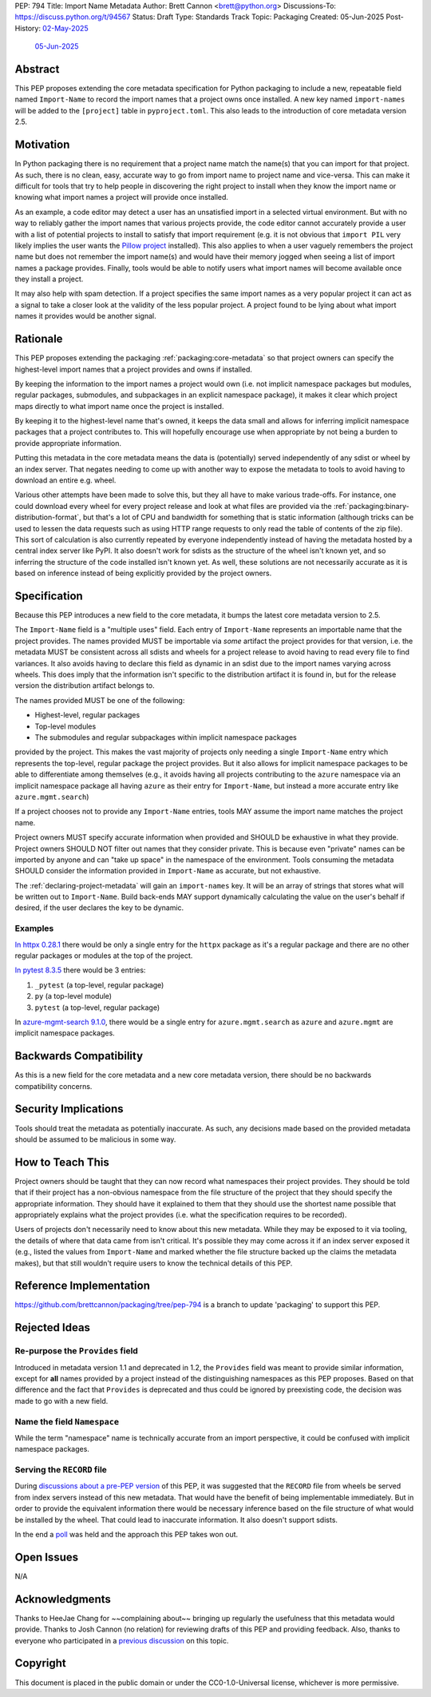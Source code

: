 PEP: 794
Title: Import Name Metadata
Author: Brett Cannon <brett@python.org>
Discussions-To: https://discuss.python.org/t/94567
Status: Draft
Type: Standards Track
Topic: Packaging
Created: 05-Jun-2025
Post-History: `02-May-2025 <https://discuss.python.org/t/90506>`__
              `05-Jun-2025 <https://discuss.python.org/t/94567>`__


Abstract
========

This PEP proposes extending the core metadata specification for Python
packaging to include a new, repeatable field named ``Import-Name`` to record
the import names that a project owns once installed. A new key named
``import-names`` will be added to the ``[project]`` table in
``pyproject.toml``. This also leads to the introduction of core metadata
version 2.5.


Motivation
==========

In Python packaging there is no requirement that a project name match the
name(s) that you can import for that project. As such, there is no clean,
easy, accurate way to go from import name to project name and vice-versa.
This can make it difficult for tools that try to help people in discovering
the right project to install when they know the import name or knowing what
import names a project will provide once installed.

As an example, a code editor may detect a user has an unsatisfied import in a
selected virtual environment. But with no way to reliably gather the import
names that various projects provide, the code editor cannot accurately
provide a user with a list of potential projects to install to satisfy that
import requirement (e.g. it is not obvious that ``import PIL`` very likely
implies the user wants the `Pillow project
<https://pypi.org/project/pillow/>`__ installed). This also applies to when a
user vaguely remembers the project name but does not remember the import
name(s) and would have their memory jogged when seeing a list of import names
a package provides. Finally, tools would be able to notify users what import
names will become available once they install a project.

It may also help with spam detection. If a project specifies the same import
names as a very popular project it can act as a signal to take a closer look
at the validity of the less popular project. A project found to be lying
about what import names it provides would be another signal.


Rationale
=========

This PEP proposes extending the packaging :ref:`packaging:core-metadata` so
that project owners can specify the highest-level import names that a project
provides and owns if installed.

By keeping the information to the import names a project would own (i.e. not
implicit namespace packages but modules, regular packages, submodules, and
subpackages in an explicit namespace package), it makes it clear which
project maps directly to what import name once the project is installed.

By keeping it to the highest-level name that's owned, it keeps the data small
and allows for inferring implicit namespace packages that a project
contributes to. This will hopefully encourage use when appropriate by not
being a burden to provide appropriate information.

Putting this metadata in the core metadata means the data is (potentially)
served independently of any sdist or wheel by an index server. That negates
needing to come up with another way to expose the metadata to tools to avoid
having to download an entire e.g. wheel.

Various other attempts have been made to solve this, but they all have to
make various trade-offs. For instance, one could download every wheel for
every project release and look at what files are provided via the
:ref:`packaging:binary-distribution-format`, but that's a lot of CPU and
bandwidth for something that is static information (although tricks can be
used to lessen the data requests such as using HTTP range requests to only
read the table of contents of the zip file). This sort of calculation is also
currently repeated by everyone independently instead of having the metadata
hosted by a central index server like PyPI. It also doesn't work for sdists as
the structure of the wheel isn't known yet, and so inferring the structure of
the code installed isn't known yet. As well, these solutions are not
necessarily accurate as it is based on inference instead of being explicitly
provided by the project owners.


Specification
=============

Because this PEP introduces a new field to the core metadata, it bumps the
latest core metadata version to 2.5.

The ``Import-Name`` field is a "multiple uses" field. Each entry of
``Import-Name`` represents an importable name that the project provides. The
names provided MUST be importable via *some* artifact the project provides
for that version, i.e. the metadata MUST be consistent across all sdists and
wheels for a project release to avoid having to read every file to find
variances. It also avoids having to declare this field as dynamic in an
sdist due to the import names varying across wheels. This does imply that the
information isn't specific to the distribution artifact it is found in, but
for the release version the distribution artifact belongs to.

The names provided MUST be one of the following:

- Highest-level, regular packages
- Top-level modules
- The submodules and regular subpackages within implicit namespace packages

provided by the project. This makes the vast majority of projects only
needing a single ``Import-Name`` entry which represents the top-level,
regular package the project provides. But it also allows for implicit
namespace packages to be able to differentiate among themselves (e.g., it
avoids having all projects contributing to the ``azure`` namespace via an
implicit namespace package all having ``azure`` as their entry for
``Import-Name``, but instead a more accurate entry like
``azure.mgmt.search``)

If a project chooses not to provide any ``Import-Name`` entries, tools MAY
assume the import name matches the project name.

Project owners MUST specify accurate information when provided and SHOULD be
exhaustive in what they provide. Project owners SHOULD NOT filter out names
that they consider private. This is because even "private" names can be
imported by anyone and can "take up space" in the namespace of the
environment. Tools consuming the metadata SHOULD consider the information
provided in ``Import-Name`` as accurate, but not exhaustive.

The :ref:`declaring-project-metadata` will gain an ``import-names`` key. It
will be an array of strings that stores what will be written out to
``Import-Name``. Build back-ends MAY support dynamically calculating the
value on the user's behalf if desired, if the user declares the key to be
dynamic.


Examples
--------

`In httpx 0.28.1
<https://pypi-browser.org/package/httpx/httpx-0.28.1-py3-none-any.whl>`__
there would be only a single entry for the ``httpx`` package as it's a
regular package and there are no other regular packages or modules at the top
of the project.

`In pytest 8.3.5
<https://pypi-browser.org/package/pytest/pytest-8.3.5-py3-none-any.whl>`__
there would be 3 entries:

1. ``_pytest`` (a top-level, regular package)
2. ``py`` (a top-level module)
3. ``pytest`` (a top-level, regular package)

In `azure-mgmt-search 9.1.0
<https://pypi-browser.org/package/azure-mgmt-search/azure_mgmt_search-9.1.0-py3-none-any.whl>`__,
there would be a single entry for ``azure.mgmt.search`` as ``azure`` and
``azure.mgmt`` are implicit namespace packages.


Backwards Compatibility
=======================

As this is a new field for the core metadata and a new core metadata version,
there should be no backwards compatibility concerns.


Security Implications
=====================

Tools should treat the metadata as potentially inaccurate. As such, any
decisions made based on the provided metadata should be assumed to be
malicious in some way.


How to Teach This
=================

Project owners should be taught that they can now record what namespaces
their project provides. They should be told that if their project has a
non-obvious namespace from the file structure of the project that they should
specify the appropriate information. They should have it explained to them
that they should use the shortest name possible that appropriately explains
what the project provides (i.e. what the specification requires to be
recorded).

Users of projects don't necessarily need to know about this new metadata.
While they may be exposed to it via tooling, the details of where that data
came from isn't critical. It's possible they may come across it if an index
server exposed it (e.g., listed the values from ``Import-Name`` and marked
whether the file structure backed up the claims the metadata makes), but that
still wouldn't require users to know the technical details of this PEP.


Reference Implementation
========================

https://github.com/brettcannon/packaging/tree/pep-794 is a branch to update
'packaging' to support this PEP.


Rejected Ideas
==============

Re-purpose the ``Provides`` field
----------------------------------

Introduced in metadata version 1.1 and deprecated in 1.2, the ``Provides``
field was meant to provide similar information, except for **all** names
provided by a project instead of the distinguishing namespaces as this PEP
proposes. Based on that difference and the fact that ``Provides`` is
deprecated and thus could be ignored by preexisting code, the decision was
made to go with a new field.


Name the field ``Namespace``
----------------------------

While the term "namespace" name is technically accurate from an import
perspective, it could be confused with implicit namespace packages.


Serving the ``RECORD`` file
---------------------------

During `discussions about a pre-PEP version
<https://discuss.python.org/t/90506/>`__ of this
PEP, it was suggested that the ``RECORD`` file from wheels be served from
index servers instead of this new metadata. That would have the benefit of
being implementable immediately. But in order to provide the equivalent
information there would be necessary inference based on the file structure of
what would be installed by the wheel. That could lead to inaccurate
information. It also doesn't support sdists.

In the end a `poll
<https://discuss.python.org/t/90506/46>`__ was
held and the approach this PEP takes won out.


Open Issues
===========

N/A


Acknowledgments
===============

Thanks to HeeJae Chang for ~~complaining about~~ bringing up regularly the
usefulness that this metadata would provide. Thanks to Josh Cannon (no
relation) for reviewing drafts of this PEP and providing feedback. Also,
thanks to everyone who participated in a `previous discussion
<https://discuss.python.org/t/29494>`__
on this topic.


Copyright
=========

This document is placed in the public domain or under the
CC0-1.0-Universal license, whichever is more permissive.

